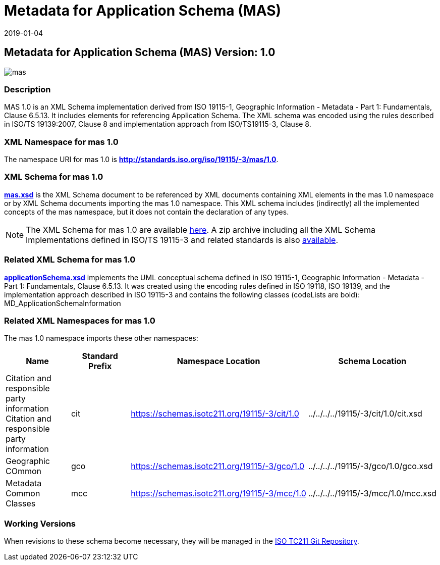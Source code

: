 ﻿= Metadata for Application Schema (MAS)
:edition: 1.0
:revdate: 2019-01-04

== Metadata for Application Schema (MAS) Version: 1.0

image::mas.png[]

=== Description

MAS 1.0 is an XML Schema implementation derived from ISO 19115-1, Geographic
Information - Metadata - Part 1: Fundamentals, Clause 6.5.13. It includes elements
for referencing Application Schema. The XML schema was encoded using the rules
described in ISO/TS 19139:2007, Clause 8 and implementation approach from
ISO/TS19115-3, Clause 8.

=== XML Namespace for mas 1.0

The namespace URI for mas 1.0 is *http://standards.iso.org/iso/19115/-3/mas/1.0*.

=== XML Schema for mas 1.0

*link:mas.xsd[mas.xsd]* is the XML Schema document to be referenced by XML documents
containing XML elements in the mas 1.0 namespace or by XML Schema documents importing
the mas 1.0 namespace. This XML schema includes (indirectly) all the implemented
concepts of the mas namespace, but it does not contain the declaration of any types.

NOTE: The XML Schema for mas 1.0 are available link:mas.zip[here]. A zip archive
including all the XML Schema Implementations defined in ISO/TS 19115-3 and related
standards is also https://schemas.isotc211.org/19115/19115AllNamespaces.zip[available].

=== Related XML Schema for mas 1.0

*link:applicationSchema.xsd[applicationSchema.xsd]* implements the UML conceptual
schema defined in ISO 19115-1, Geographic Information - Metadata - Part 1:
Fundamentals, Clause 6.5.13. It was created using the encoding rules defined in ISO
19118, ISO 19139, and the implementation approach described in ISO 19115-3 and
contains the following classes (codeLists are bold): MD_ApplicationSchemaInformation

=== Related XML Namespaces for mas 1.0

The mas 1.0 namespace imports these other namespaces:

[%unnumbered]
[options=header,cols=4]
|===
| Name | Standard Prefix | Namespace Location | Schema Location

| Citation and responsible party information Citation and responsible party
information | cit |
https://schemas.isotc211.org/19115/-3/cit/1.0[https://schemas.isotc211.org/19115/-3/cit/1.0] | ../../../../19115/-3/cit/1.0/cit.xsd
| Geographic COmmon | gco |
https://schemas.isotc211.org/19115/-3/gco/1.0[https://schemas.isotc211.org/19115/-3/gco/1.0] | ../../../../19115/-3/gco/1.0/gco.xsd
| Metadata Common Classes | mcc |
https://schemas.isotc211.org/19115/-3/mcc/1.0[https://schemas.isotc211.org/19115/-3/mcc/1.0] | ../../../../19115/-3/mcc/1.0/mcc.xsd
|===

=== Working Versions

When revisions to these schema become necessary, they will be managed in the
https://github.com/ISO-TC211/XML[ISO TC211 Git Repository].
